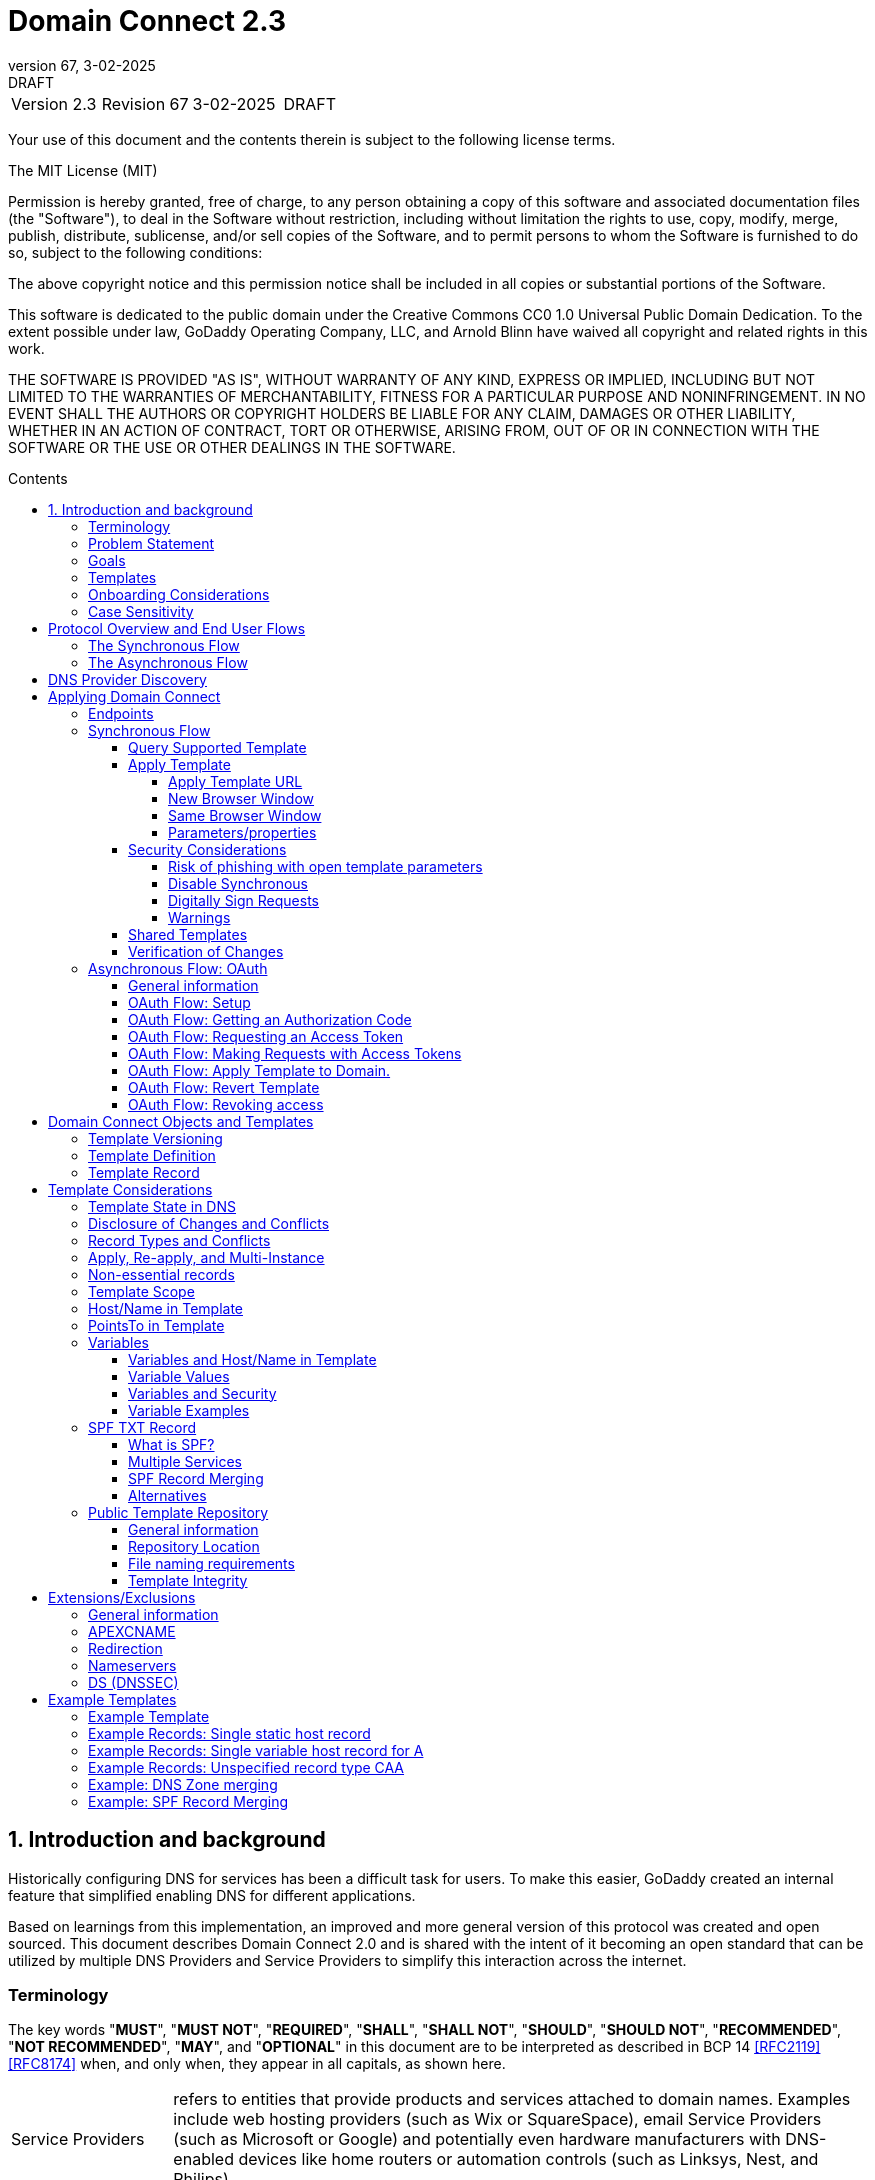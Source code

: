 :toc: macro
:toc-title: Contents
:toclevels: 4
:source-highlighter: prettify
:sectnums:
:specversion: 2.3
:revnumber: 67
:revdate: 3-02-2025
:revremark: DRAFT
:apply-image-size:

= Domain Connect {specversion}

[cols=",,,"]
|===========================================
|Version {specversion}
|Revision {revnumber}
|{revdate}
|{revremark}
|===========================================

<<<

Your use of this document and the contents therein is subject to the
following license terms.

The MIT License (MIT)

Permission is hereby granted, free of charge, to any person obtaining a
copy of this software and associated documentation files (the
"Software"), to deal in the Software without restriction, including
without limitation the rights to use, copy, modify, merge, publish,
distribute, sublicense, and/or sell copies of the Software, and to
permit persons to whom the Software is furnished to do so, subject to
the following conditions:

The above copyright notice and this permission notice shall be included
in all copies or substantial portions of the Software.

This software is dedicated to the public domain under the Creative Commons CC0 1.0 Universal Public Domain Dedication.
To the extent possible under law, GoDaddy Operating Company, LLC, and Arnold Blinn have waived all copyright and related rights in this work.

THE SOFTWARE IS PROVIDED "AS IS", WITHOUT WARRANTY OF ANY KIND, EXPRESS
OR IMPLIED, INCLUDING BUT NOT LIMITED TO THE WARRANTIES OF
MERCHANTABILITY, FITNESS FOR A PARTICULAR PURPOSE AND NONINFRINGEMENT.
IN NO EVENT SHALL THE AUTHORS OR COPYRIGHT HOLDERS BE LIABLE FOR ANY
CLAIM, DAMAGES OR OTHER LIABILITY, WHETHER IN AN ACTION OF CONTRACT,
TORT OR OTHERWISE, ARISING FROM, OUT OF OR IN CONNECTION WITH THE
SOFTWARE OR THE USE OR OTHER DEALINGS IN THE SOFTWARE.

<<<

toc::[]

== Introduction and background

Historically configuring DNS for services has been a difficult task for users. To
make this easier, GoDaddy created an internal feature that
simplified enabling DNS for different applications.

Based on learnings from this implementation, an improved and more general version of this
protocol was created and open sourced. This document describes Domain Connect 2.0 and is
shared with the intent of it becoming an open standard that can be utilized by multiple
DNS Providers and Service Providers to simplify this interaction across the internet.

[glossary]
[toc=exclude]
:sectnums!:
=== Terminology

The key words "*MUST*", "*MUST NOT*", "*REQUIRED*", "*SHALL*", "*SHALL NOT*", "*SHOULD*", "*SHOULD NOT*", "*RECOMMENDED*", "*NOT RECOMMENDED*", "*MAY*", and "*OPTIONAL*" in this document are to be interpreted as described in BCP 14 <<RFC2119>> <<RFC8174>> when, and only when, they appear in all capitals, as shown here.

[horizontal]
Service Providers:: refers to entities that provide products and
services attached to domain names. Examples include web hosting
providers (such as Wix or SquareSpace), email Service Providers (such as
Microsoft or Google) and potentially even hardware manufacturers with
DNS-enabled devices like home routers or automation controls (such as
Linksys, Nest, and Philips).

DNS Providers:: refers to entities that provide DNS services such as
registrars (such as GoDaddy or 1and1) or standalone DNS services (like
Cloudflare).

Registrar:: refers to entities that register domain names with registries.
It is noted that the DNS Provider and Registrar can be different entities for a
given domain name and DNS Zone.

Customer/User:: refers to the end-user of these services.

Templates/Service Templates:: refers to a file that describes a set of
changes to DNS and domain functionality to enable a specific service.

Public Template Repository:: refers to a public repository of Templates
in a standarised format (read more: <<repository-and-integrity>>).

Root Domain:: refers to a registered domain (e.g. example.com or
example.co.uk), or to a delegated zone in DNS.

Sub Domain:: refers to a sub-domain of a root domain (e.g.
sub.example.com or sub.example.co.uk).

=== Problem Statement

Configuring DNS for an application at a Service Provider has
historically been a complex task that is difficult for users.

Typically a customer would try to configure their service by entering
their domain name with the Service Provider. The Service Provider then
used a number of techniques with mixed reliability to discover the DNS
Provider. This might include DNS queries for nameservers, queries to
whois, and mapping tables to figure out the registrar or company running
DNS.

Once the Service Provider discovered the DNS Provider, they typically
gave the customer instructions for proper configuration of DNS. This
might include help text, screen shots, or even links to the appropriate
tools.

Discovery of the DNS Provider in this manner is unreliable, and
providing instructions to users would present a number of technologies
(DNS record types, TTLs, Hostnames, etc.) and processes end users typically
don't understand. And the instructions authored by the Service Provider often
quickly become out of date, further confusing the issue for users.

=== Goals

The goal of this specification is to create a system where Service
Providers can easily enable their applications/services to work with the
domain names of their customers. This includes both discovery of the DNS
Provider and subsequent modification of DNS.

The system will be implemented using simple web based interactions and
standard authentication protocols. The creation and modification of DNS
settings will be done through the application of templates instead of
direct manipulation of individual DNS records.

=== Templates

Templates are core to Domain Connect, as they fully describe a service owned by
a Service Provider and contain all of the information necessary to
enable and operate/maintain the service in the form of a set of records.

The individual records in a template may be identified by a groupId. This allows for
the application of templates in different stages. For example, an email
provider might first set a TXT record to verify the domain, and later
set an MX record to configure email delivery. While done separately,
both changes are fundamentally part of the same service.

Templates may also contain variable portions, as often values of data in
DNS change based on the implementation and/or user of the
service (e.g. the IP address of a service, a customer id,
etc.).

The template is defined by the Service Provider and manually onboarded with the DNS
Provider, according to a template definition published in
the <<repository-and-integrity, Public Repository>> or agreed out-of-band between
the Service Provider and the DNS Provider.

By basing the protocol on templates instead of DNS Records, several
advantages are achieved. The DNS Provider has very explicit knowledge
and control of the settings being changed to enable a service. And the
system is more secure as templates are controlled and contained.

[[onboarding-considerations]]
=== Onboarding Considerations

This specification is an open standard that describes the protocol, messages and formats
used to enable Domain Connect between a Service Provider and a DNS
Provider.

Any Service Provider is free to define and publish a template. However, the terms
and conditions for a DNS Provider onboarding a Service Provider
template is beyond the scope of this document. A DNS Provider can
be selective in what templates they support, can require a contractual
relationship, or even charge a fee for onboarding.

One way a Service Provider can be selective in which DNS Providers they accept is to
implement a whitelist of providerIds. A Service Provider who chooses to whitelist must
use providerId to distinguish between unique DNS Providers. The DNS providerId is typically
a domain name.

=== Case Sensitivity

All values are case sensitive. This includes variable names, values, parameters and objects
returned.

One exception is the domain/host name. This is because a fully qualified domain name is case insensitive.

The values for providerId/serviceId in the template and passed through URIs in the path or query string are case sensitive. Different rules apply to the file naming in the <<repository-file-names-requirements, Public Template Repository>>.

== Protocol Overview and End User Flows

To attach a domain name to a service provided by a Service Provider, the
customer would first enter their domain name.

Instead of relying on examination of the nameservers and mapping these to DNS Providers, DNS Provider discovery is handled through simple records in DNS and an API. The Service Provider queries for a specific record in the zone that returns a REST endpoint to initiate the protocol. When this endpoint is called, a Domain Connect compliant DNS Provider returns information about that domain and how to configure it using Domain Connect.

To apply the changes to DNS, there are two use cases. The
first is a synchronous web flow, and the second is an asynchronous flow using OAuth and an API.

It is noted that a DNS Provider may choose to only implement one of the flows. As a matter of practice many Service Providers are based on the synchronous flow, with only a handful of them based on the asynchronous OAuth flow. So many DNS providers may opt to only implement the synchronous flow.

It is also be noted that individual services may work with the synchronous flow only, the asynchronous flow only, or with both.

=== The Synchronous Flow

This flow is tailored for the Service Provider that requires a one time
synchronous change to DNS.

The user first enters their domain name at the Service Provider
website.

.Service Provider domain input
[ditaa]
....
+-----------------------------------------------+
| https://acmewebsiteserviceprovider.example    |
+-----------------------------------------------+
| ACME Web Site Service Provider                |
|                                               |
| Please enter the domain you wish to enable    |
| with your Acme Website and click Next         |
|                                               |
|             +-------------------------------+ |
| Domain Name |                               | |
|             +-------------------------------+ |
|                                               |
|           +-----------------------+           |
|           |         Next          |           |
|           +-----------------------+           |
|                                               |
+-----------------------------------------------+
....

After the Service Provider determines the DNS Provider using discovery,
the Service Provider should display a link to the user indicating
that they can "Connect their Domain" to the service.

//TODO: image::.//media/image2.png[image,width=502,height=325,title="Service Provider displays discovery results and offers setup with a DNS provider"]
.Service Provider displays discovery results and offers setup with a DNS provider
....
+-----------------------------------------------+
| https://acmewebsiteserviceprovider.example    |
+-----------------------------------------------+
| ACME Web Site Service Provider                |
|                                               |
| It looks like the domain "example.com" is     |
| currently at Virtucon Domains. To configure   |
| this domain to work with Acme Website, click  |
| Next.                                         |
|           +-----------------------+           |
|           |         Next          |           |
|           +-----------------------+           |
|                                               |
+-----------------------------------------------+
....

After clicking the link, the user is directed to a browser window on the
DNS Provider’s site. This may be done in another tab or in a new
browser window, but may also be an in place navigation with a return
url. This link passes the domain name being modified, the service
provider/template being enabled, and any additional parameters (variables)
needed to apply the template and configure the service.

Once at the DNS Provider site, the user is asked to authenticate
if necessary.

.DNS provider user authentication
....
+-----------------------------------------------+
| https://virtucondomains.example               |
+-----------------------------------------------+
| Virtucon Domains                              |
|                                               |
| Please sign in to Virtucon domains            |
|                                               |
|                 +-------------------------+   |
| Login           |user@xyz.example         |   |
|                 +-------------------------+   |
|                                               |
|                 +-------------------------+   |
| Password        |******                   |   |
|                 +-------------------------+   |
|                                               |
|           +-----------------------+           |
|           |         Next          |           |
|           +-----------------------+           |
|                                               |
+-----------------------------------------------+
....

After authenticating at the DNS Provider, the DNS Provider must verify
the DNS zone of the domain name is controlled by the user. The DNS Provider must verify
other parameters passed in are valid, and must prompt the user for consent to
make the changes to DNS. The DNS Provider may also warn
the user of services that would be disabled by applying this change to
DNS.

.User authorization at the DNS provider of the DNS setup for ACME
....
+-----------------------------------------------+
| https://virtucondomains.example               |
+-----------------------------------------------+
| Virtucon Domains                              |
|                                               |
| ACME would like to make your domain           |
| example.com work with ACME Web Sites.         |
|                                               |
| Click Confirm to make the changes or Cancel   |
|                                               |
|  +-----------------+    +-----------------+   |
|  |     Confirm     |    |     Cancel      |   |
|  +-----------------+    +-----------------+   |
|                                               |
+-----------------------------------------------+
....

Assuming the user grants this consent, the DNS changes are be applied.

If invoked in a pop-up window or tab, the browser window should be closed
after the changes are applied. If invoked in place, the user must be navigated back
to the Service Provider after the changes are applied.

=== The Asynchronous Flow
The asynchronous OAuth flow is tailored for the Service Provider that
wishes to make changes to DNS asynchronously with respect to the user
interaction, or wishes to make multiple or additional changes to DNS
over time.

The asynchronous flow begins similarly
to the synchronous flow. The Service Provider determines the
DNS Provider and links to a consent dialog at the DNS Provider. Once at
the DNS Provider the user signs in, control of the DNS zone for the domain is
verified, and consent is granted.

Instead of applying the DNS changes on user consent, OAuth access is
granted to the Service Provider. An OAuth access code is generated and
handed back to the Service Provider. The Service Provider then requests
an access (bearer) token.

The permission granted in the OAuth token is a right for the Service
Provider to apply a requested template (or templates) to the specific
domain (and specific subdomains) DNS under control of a specific user at the DNS Provider.

The Service Provider would later call the API of the DNS provider to apply a template
using the access token.

Additional parameters must be passed as name/value pairs when applying
the template.

== DNS Provider Discovery

To facilitate discovery of the DNS Provider from a domain name DNS is utilized. This is
done by returning a TXT record for __domainconnect_ in the zone.

An example of the contents of this record:

[source]
----
domainconnect.virtucondomains.example
----

As a practical matter of implementation, the DNS Provider may or may not
contain a copy of this data in each and every zone. Instead, the DNS
Provider must simply respond to the DNS query for the
__domainconnect_ TXT record with the appropriate data.

How this is implemented is up to the DNS Provider.

For example, the DNS Provider may not store the data inside a TXT record
for the domain, opting instead to put a CNAME in the zone and have the
TXT record in the target of the CNAME. Another DNS Provider may simply
respond with the appropriate records at the DNS layer without having the data in each
zone.

The URL prefix returned is subsequently used by the Service Provider to
determine the additional settings for using Domain Connect on this
domain at the DNS Provider. This is done by calling a REST API.

[source]
----
GET

https://{_domainconnect}/v2/{domain}/settings
----

This must return a JSON structure containing the settings to use for
Domain Connect on the domain name (passed in on the path) at the DNS
Provider. This JSON structure must contain the following fields unless
otherwise specified.

[cols=",,,",options="header",title="properties of the settings data structure"]
|=======================================================================
|*Field*
|*Key*
|*Type*
|*Description*

|*Provider Id*
|providerId
|String
|(REQUIRED) Unique identifier for the DNS Provider. To ensure non-coordinated uniqueness,
this should be the domain name of the DNS Provider (e.g. virtucom.example).

|*Provider Name*
|providerName
|String
|(REQUIRED) The name of the DNS Provider.

|*Provider Display Name*
|providerDisplayName
|String
|(OPTIONAL) The name of the DNS Provider that should be displayed by the Service Provider.
This may change per domain for some DNS Providers that power multiple brands.

|*UX URL Prefix for Synchronous Flows*
|urlSyncUX
|String
|(OPTIONAL) The URL Prefix for linking to the UX of Domain Connect for the synchronous flow
at the DNS Provider. If not returned, the DNS Provider is not supporting the synchronous
flow on this domain.

|*UX URL Prefix for Asynchronous Flows*
|urlAsyncUX
|String
|(OPTIONAL) The URL Prefix for linking to the UX elements of Domain Connect for the
asynchronous flow at the DNS Provider. If not returned, the DNS Provider is not supporting
the asynchronous flow on this domain.

|*API URL Prefix*
|urlAPI
|String
|(REQUIRED) The URL Prefix for the REST API

|*Width of Window*
|width
|Number
|(OPTIONAL) This is the desired width of the window for granting consent when navigated in a
popup. Default value if not returned should be 750px.

|*Height of Window*
|height
|Number
|(OPTIONAL) This is the desired height of the window for granting consent when navigated in
a popup. Default value if not returned should be 750px.

|*UX URL Control Panel*
|urlControlPanel
|String
|(OPTIONAL) This is a URL to the control panel for editing DNS at the DNS Provider.
This field allows a Service Provider whose template isn't supported at the DNS Provider
to provide a direct link to perform manual edits.

To allow deep links to the specific domain, this string may contain %domain% which must be
replaced with the domain name.

|*Name Servers*
|nameServers
|String List
|(OPTIONAL) This is the list of nameservers desired by the DNS Provider for the zone to be
authoritative. This does not indicate the authoritative nameservers; for this the registry
would be queried.
|=======================================================================

[source,json]
----
{
    "providerId": "virtucondomains.example",
    "providerName": "Virtucon Domains",
    "providerDisplayName": "Virtucon Domains",
    "urlSyncUX": "https://domainconnect.virtucondomains.example",
    "urlAsyncUX": "https://domainconnect.virtucondomains.example",
    "urlAPI": "https://api.domainconnect.virtucondomains.example",
    "width": 750,
    "height": 750,
    "urlControlPanel": "https://domaincontrolpanel.virtucondomains.ex
    ample/?domain=%domain%",
    "nameServers": ["ns01.virtucondomainsdns.example", "ns02.virtucon
    domainsdns.example"]
}
----

Discovery must work on the root domain (zone) only. Bear in mind that
zones can be delegated to other users, making this information valuable to
Service Providers since DNS changes may be different for an apex zone vs.
a sub-domain for an individual service.

The Service Provider must handle the condition when a query for the
_domainconnect TXT record suceeds, but a call to query for the JSON fails.
This can happen if the zone is hosted with another DNS Provider, but contains an
incorrect _domainconnect TXT record.

The DNS Provider must return a 404 if they do not contain the zone.

[cols=",,",options="header",title="HTTP status codes for the settings end-point"]
|=======================================================================
|Status
|Response
|Description

|*Success*
|2xx
|A response of an http status code of 2xx indicates that the
call was successful. The response is the JSON described above.

|*Not Found*
|404
|A response of a 404 indicates that the DNS Provider does not have the zone.
|=======================================================================


== Applying Domain Connect

=== Endpoints

The Domain Connect endpoints returned in the JSON during
discovery are in the form of URLs.

The first set of endpoints are for the UX that the Service Provider
links to. These are for the synchronous flow where the user can click
to grant consent and have changes applied, and for the
asynchronous OAuth flow where the user can grant consent for
OAuth access.

The second set of endpoints are for the REST API.

All endpoints begin with a root URL for the DNS Provider such as:

[source]
----
https://connect.dnsprovider.example
----

They may also include any prefix at the discretion of the DNS Provider.
For example:

[source]
----
https://connect.dnsprovider.example/api
----

The root URLs for the UX endpoints and the API endpoints are returned in
the JSON payload during DNS Provider discovery.

=== Synchronous Flow

==== Query Supported Template

[source]
----
GET

{urlAPI}/v2/domainTemplates/providers/{providerId}/services
/{serviceId}
----

This URL is be used by the Service Provider to determine if the DNS
Provider supports a specific template through the synchronous flow.

Returning a status of 200 without a body indicates the template is supported.
The DNS provider may decide to disclose the version of the template
in a JSON object with field _version_ (see: <<template-definition, version field>>
or the full JSON object of deployed template.

Returning a status of 404 indicates the template is not supported.

[cols=",,",options="header",title="https status codes for the Query Supported Template end-point"]
|=======================================================================
|Status
|Response
|Description

|*Success*
|2xx
|A response of an http status code of 2xx indicates that the
call was successful. The response OPTIONALLY contains the version or template.

|*Not Found*
|404
|A response of a 404 indicates that the template is not supported
|=======================================================================

==== Apply Template
===== Apply Template URL
[source]
----
GET

{urlSyncUX}/v2/domainTemplates/providers/{providerId}/services
/{serviceId}/apply?[properties]
----

This is the URL where the user is sent to apply a template to a domain they own.
It is called from the Service Provider to start the synchronous Domain Connect Protocol.

This URL can be called in one of two ways.

===== New Browser Window
The first is through a new browser tab or in a popup browser window.
The DNS Provider signs the user
in if necessary, verifies domain ownership, and asks for confirmation
before application of the template. After application of the template,
the DNS Provider should automatically close the browser tab or window.

===== Same Browser Window
The second is in the current browser tab/window. As above the DNS
Provider signs the user in if necessary, verifies the user control of the DNS Zone for the domain,
and asks for confirmation before application of the template. After
application of the template (or cancellation by the user), the DNS
Provider must redirect the browser to a return URL (redirect_uri).

Several parameters must be appended to the end of this redirect_uri.

* State
+
If a state parameter is passed in on the query string, this must be
passed back as state= on the redirect_uri.

* Error
+
If authorization could not be obtained or an error has occurred, the
parameter error= must be appended. For consistency with the asynchronous
OAuth flows the valid values for the error parameter will be as
specified in OAuth 2.0 <<RFC6749>> (4.1.2.1. Error Response - "error"
parameter). Valid values are: invalid_request, unauthorized_client,
access_denied, unsupported_response_type, invalid_scope, server_error,
and temporarily_unavailable.

* Error Description
+
When an error occurs, an OPTIONAL error description containing a
developer focused error description may be returned.
+
Under normal
operation the access_denied error can be returned for a number of
reasons. For example, the user may not have access to the account that
owns the domain. Even if they do and successfully sign-in, the account
or the domain may be suspended.
+
It is unlikely that the DNS Provider would want to leak this information
to the Service Provider, and as such the description may be vague.
+
There is one piece of information that may be interesting to communicate
to the Service Provider. This is when the end user decided to cancel the
operation. If the DNS Provider wishes to communicate this to the
Service Provider, when the error=access_denied the error_description may
contain the prefix "user_cancel". Again, this is left to the discretion
of the DNS Provider.

To prevent an open redirect, unless the request is digitally signed the redirect_uri
must be within the domains specified in the template in syncRedirectDomain.

===== Parameters/properties

[cols=",,",options="header",title="query parameters of the apply call in the sync flow"]
|=======================================================================
|Property
|Request Parameter
|Description

|*Domain*
|domain
|(REQUIRED) The domain name being configured. This is the root domain (the
registered domain or delegated zone).

|*Host*
|host
|(OPTIONAL) This is the host name of the sub domain. If left blank, the template is being
applied to the root domain. Otherwise the template is applied to the sub domain of the
domain.

|*Redirect URI*
|redirect_uri
|(OPTIONAL) The location to direct the client browser to upon successful authorization, or
upon error. If omitted the DNS Provider will close the browser window upon
completion. It must be scoped to the syncRedirectDomain from the template, or the request
must be signed.

|*State*
|state
|(OPTIONAL) A random and unique string passed along to prevent CSRF, or to pass back state.
It must be returned as a parameter when redirecting to the redirect_uri described above.

|*Name/Value Pairs*
|*
|(REQUIRED) Any key that will be used as a replacement for the “% surrounded” variables in the
template. The name portion of this API call corresponds to
the variable(s) specified in the template and the value corresponds to the value that will
be used when applying the template.

|*Provider Name*
|providerName
|(OPTIONAL) This parameter allows for the caller to provide additional text for display
with the template providerName. This text should be used to augment the providerName value
from the template, not replace it. This parameter is only allowed when the
"sharedProviderName" attribute is set in the template. Note: this used to be controlled by the "shared"
attribute in the template, which has been deprecated.

|*Service Name*
|serviceName
|(OPTIONAL) This parameter allows for the caller to provide additional text for display
with the template serviceName. It should be used to augment the serviceName value
from the template, not replace it. This parameter is only allowed when the
"sharedServiceName" attribute is set in the template.

|*Group Id*
|groupId
|(OPTIONAL) This parameter specifies the groups from the template to apply.
If no group is specified, all groups are applied. Multiple groups may be specified in a
comma delimited format.

|*Signature*
|sig
|(OPTIONAL) A signature of the query string. See Security Considerations section below.

|*Key*
|key
|(OPTIONAL) A value containing the host in DNS where the public key for the signature can be
obtained. The domain for this host is in the template in syncPubKeyDomain. See Security
Considerations section below.
|=======================================================================

An example query string:

[source]
----
GET

https://web-connect.dnsprovider.example/v2/domainTemplates/providers/
exampleservice.example/services/template1/apply?domain=example.com
&IP=192.168.42.42&RANDOMTEXT=shm%3A1542108821%3AHello
----

This call indicates that the Service Provider wishes to connect the
domain example.com to the service using the template identified by the
composite key of the provider (exampleservice.example) and the service template
owned by them (template1). In this example, there are two variables in this
template, "IP" and "RANDOMTEXT". These variables are passed as name/value pairs.

==== Security Considerations
===== Risk of phishing with open template parameters
By applying a template with parameters there is a security
consideration that must be taken into account.

Consider the template above where the IP address of the A record is
passed in through a variable. A bad actor could generate a URL with a
malicious IP and phish users by sending out emails asking them to "re-configure" their
service. If an end user is convinced to click on
this link, they would land on the DNS Provider site to confirm the
change. To the user, this would appear to be a valid request to
configure the domain. Yet the IP would be hijacking the service.

Not all templates have this problem. But when they do, there are several options.

===== Disable Synchronous

One option is to disable the synchronous flow and use
asynchronous OAuth. This can be controlled with the syncBlock
value from the template. However, as will be seen below OAuth has a higher
implementation burden and requires onboarding between each Service and
DNS Provider.

===== Digitally Sign Requests

Another option is to digitally sign the query string. A
signature is appended as an additional query string parameter,
properly URL encoded and of the form:

[source]
----
sig=V2te9zWMU7G3plxBTsmYSJTvn2vzMvNwAjWQ%2BwTe91DxuJhdVf4cVc4vZBYfEYV
7u5d7PzTO7se7OrkhyiB7TpoJJW1yB5qHR7HKM5SZldUsdtg5%2B1SzEtIX0Uq8b2mCmQ
F%2FuJGXpqCyFrEajvpTM7fFKPk1kuctmtkjV7%2BATcvNPLWY7KyE4%2Bqc8jpfN61cP
5l8iA4krAa3%2BfTro5cmWR8YUJ5yrnRs6KT4b5D71HFvOUk0sGEUddUUlsyRQKRHUFN6
HjEya50YDHfZJlYHkHlK0xX6Yqeii9QZ2I35U9eJbSvZGQko5beqviWFXdsVDbvd3DYcb
SHgJq9%2FXoMTTw%3D%3D
----

The Service Provider generates this signature using a private key. As indicated,
this signature is generated from the query string properly URL encoded.

The Service provider must publish their public key and place it in a DNS TXT
record in a domain specified in the template in *syncPubKeyDomain*. To allow for key
rotation, the host name of the TXT record must be appended as another variable on the query string of the form:

[source]
----
key=_dcpubkeyv1
----

This example indicates that the public key can be found by doing a DNS
query for a TXT record called _dcpubkeyv1 in the domain specified in the
syncPubKeyDomain from the template.

To account for DNS Servers with limits to the size of a TXT record, multiple
records may exist for the DNS TXT query. For example, a public key of:

[source]
.Example public key (line breaks are there for brevity)
----
MIIBIjANBgkqhkiG9w0BAQEFAAOCAQ8AMIIBCgKCAQEA18SgvpmeasN4BHkkv0SBjAzIc
4grYLjiAXRtNiBUiGUDMeTzQrKTsWvy9NuxU1dIHCZy9o1CrKNg5EzLIZLNyMfI6qiXnM
+HMd4byp97zs/3D39Q8iR5poubQcRaGozWx8yQpG0OcVdmEVcTfyR/XSEWC5u16EBNvRn
NAOAvZYUdWqVyQvXsjnxQot8KcK0QP8iHpoL/1dbdRy2opRPQ2FdZpovUgknybq/6FkeD
tW7uCQ6Mvu4QxcUa3+WP9nYHKtgWip/eFxpeb+qLvcLHf1h0JXtxLVdyy6OLk3f2JRYUX
2ZZVDvG3biTpeJz6iRzjGg6MfGxXZHjI8weDjXrJwIDAQAB
----

may contain several TXT records. The records would be of the form:

[source]
.Example public key broken down into DNS records (line breaks are there for brevity)
----
p=1,a=RS256,d=MIIBIjANBgkqhkiG9w0BAQEFAAOCAQ8AMIIBCgKCAQEA18SgvpmeasN
4BHkkv0SBjAzIc4grYLjiAXRtNiBUiGUDMeTzQrKTsWvy9NuxU1dIHCZy9o1CrKNg5EzL
IZLNyMfI6qiXnM+HMd4byp97zs/3D39Q8iR5poubQcRaGozWx8yQpG0OcVdmEVcTfy

p=2,a=RS256,d=R/XSEWC5u16EBNvRnNAOAvZYUdWqVyQvXsjnxQot8KcK0QP8iHpoL/1
dbdRy2opRPQ2FdZpovUgknybq/6FkeDtW7uCQ6Mvu4QxcUa3+WP9nYHKtgWip/eFxpeb+
qLvcLHf1h0JXtxLVdyy6OLk3f2JRYUX2ZZVDvG3biTpeJz6iRzjGg6MfGxXZHjI8

p=3,a=RS256,d=weDjXrJwIDAQAB

----

Here the public key is broken into four records in DNS, and the data
also indicates that the signing algorithm is an RSA Signature with
SHA-256 using an x509 certificate. The value for "a" if omitted will be
assumed to be RS256, and for "t" will be assumed to be x509.

Note: The only algorithm currently supported is SHA-256 with x509 certificates. The values
are placed here for future compatibility.

The above data was generated for a query string:

[source]
----
a=1&b=2&ip=10.10.10.10&domain=example.net
----

Signing the query string by the Service Provider is OPTIONAL. Not
all Services Provider templates require or are able to provide this level of security.
Presence of the *syncPubKeyDomain* in the template indicates that the template requires
signature verification.

Notes:

The digital signature will be generated on the full query string only,
excluding the sig and key parameters. This is everything after the ?, except the sig and key values.

The values of each query string value key/value pair must be properly URL Encoded
before the signature is generated.

===== Warnings

Some applications aren't able to use OAuth and/or sign requests.

If the template require variables, and OAuth and signing isn't available,
the flag *warnPhishing* must be set to true in the template.

When set this indicates to the DNS Provider that they should display extra warnings to
the user to have them verify the link was/is from a reputable source before applying
the template.

==== Shared Templates

Some templates can be called by multiple companies, or be used for different purposes.

For example, most services are sold and provided by the same company. However, some
Service Providers have a reseller channel. This allows the service to be
provided by the Service Provider, but sold through third parties.
It is often this third party reseller that configures DNS.

While each reseller could enable Domain Connect, this is inefficient for
the DNS Providers. Enabling a single template that is shared by multiple
resellers would be more optimal.

As another example, some templates may be used for different purposes by the same company.

To facilitate these use cases, the ability to pass in additional context for the display
of the providerName and serviceName is enabled. This is only allowed when the template enables the capability
through the sharedProviderName and/or sharedServiceName flags.

Note: The shared flag used to be used for this purpose, but has been deprecated.

The exact message presented to the user is up to the DNS Provider. However it is recommended
that these fields be used to augment the display of the serviceName and providerName from the template,
not replace it.

Note: When a Service Provider has a large reseller channel, it is highly
recommended that the Service Provider creates an API for their resellers
to ease the implementation of Domain Connect. There are elements of convenience in doing
this around Domain Discovery and URL Formatting. But this would be required
if the template required signatures.

==== Verification of Changes

There are circumstances where the Service Provider may wish to verify
that the template was successfully applied. Without Domain Donnect, this
typically involved the Service Provider querying DNS to see if the
changes to DNS had been made.

This same technique works with Domain Connect, and if necessary can be
triggered either manually on the Service Provider site or automatically
upon page/window activation in the browser when the browser window for
the DNS Provider is closed.

When the redirect_uri is used and an error is not present in the URI,
the Service Provider can not assume the changes were applied to DNS. While true in most
circumstances, users can tamper with or alter the return
url in the browser. As such it is recommend that enablement of a service
be based on verification of changes to DNS.

=== Asynchronous Flow: OAuth
==== General information
Using the OAuth flow is a more advanced use case needed by Service
Providers that have more complex configurations that may require
multiple steps and/or are asynchronous from the user’s interaction.

Details of an OAuth implementation are beyond the scope of this
specification. Instead, an overview of how OAuth is used by Domain
Connect is given here.

Not all DNS Providers will support the asyncronous flow. As such it is
recommended that Service Providers relying on an OAuth implementation also
implement a synchronous implementation.

==== OAuth Flow: Setup

Service providers wishing to use the OAuth flow must register as an
OAuth client with each DNS provider. This is a manual
process.

To register, the Service Provider would provide (in addition to their
template) any configuration necessary for the DNS Providers OAuth
implementation. This includes valid URLs and Domains for redirects upon
success or errors.

Note: The validity of redirects are very important in any OAuth implementation.
Most OAuth vulnerabilities are a combination of an open redirect and/or a
compromised secret.

In return, the DNS provider will give the Service Provider a client id
and a secret which will be used when requesting tokens. For simplicity the client
id should be the same as the providerId.

==== OAuth Flow: Getting an Authorization Code

[source]
----
GET

{urlAsyncUX}/v2/domainTemplates/providers/{providerId}
----

To initiate the OAuth flow the Service Provider first links to the DNS
Provider to gain consent.

This endpoint is similar to the synchronous flow described above. The DNS Provider
must authenticate the user, verify the user has control of the DNS Zone for the domain, and ask the user for
permission. Instead of permission to make a change to DNS, the permission
is now to allow the Service Provider to
make the changes on their behalf. Similarly the
DNS Provider may warn the user that (the eventual)
application of a template might change existing records and/or disrupt
existing services attached to the domain.

While the variables for the applied template would be provided later,
the values of some variables may be necessary to determine conflicts. As
such, any variables impacting conflicting records should be provided
in the consent flow. Today this includes variables in hosts, and
variables in the data portion for certain TXT records. As conflict
resolution evolves, this list may grow.

The protocol allows for the Service Provider to gain consent to apply
multiple templates. These templates are specified in the *scope* parameter. It
also allows for the Service Provider to gain consent to apply these templates to the domain
or to the domain with multiple sub-domains. These are specified in the *domain* and *host*
parameter. If conflict detection is implemented
by the DNS Provider, they should account for all permutations.

The scope parameter is a space separated list (as per the OAuth protocol)
of the template serviceIds. The host parameter is an OPTIONAL comma separated
list of hosts. A blank entry for the host implies the template can be
applied to the root domain. For example:

[cols=",",options="header",title="examples of scope and host parameter values in the async flow"]
|=======================================================================
|*Query String*
|*Description*

|scope=t1+t2&domain=example.com
|Templates "t1" and "t2" can be applied to example.com

|scope=t1+t2&domain=example.com&host=sub1,sub2
|Templates "t1" and "t2" can be applied to sub1.example.com or sub2.example.com

|scope=t1+t2&domain=example.com&host=sub1,
|Templates "t1" and "t2" can be applied to example.com or sub1.example.com
|=======================================================================

Upon successful authorization/verification/consent from the user, the
DNS Provider will direct the end user’s browser to the redirect URI. The
authorization code will be appended to this URI as a query parameter of
"code=" as per the OAuth specification.

Similar to the synchronous flow, upon error the DNS provider may append
an error code as query parameter "error". These errors are also from the
OAuth 2.0 <<RFC6749>> (4.1.2.1. Error Response - "error" parameter). Valid
values include: invalid_request, unauthorized_client, access_denied,
unsupported_response_type, invalid_scope, server_error, and
temporarilly_unavailable. An OPTIONAL error_description suitable for
developers may also be returned at the discretion of the DNS Provider.
The same considerations as in the synchronous flow apply here.

The state value passed into the call must be passed back on the query
string as "state=".

The following table describes the values in the query
string parameters for the request for the OAuth consent flow that must be included unless otherwise
indicated

[cols=",,",options="header",title="query parameters of the authorization end-point in async flow"]
|=======================================================================
|Property
|Key
|Description

|*Domain*
|domain
|(REQUIRED) The domain name being configured. This is the root domain (the registered domain or delegated zone).

|*Host*
|host
|(OPTIONAL) An list of comma separated host names upon which the template may be applied. An empty string implies the root.

|*Client Id*
|client_id
|(REQUIRED) The client id that was provided by the DNS provider to the service provider
during registration. It is recommended that this should be the same as the providerId in the template.

|*Redirect URI*
|redirect_uri
|(REQUIRED) The location to direct the client’s browser upon successful authorization or upon error.
Validation of the redirect_uri will be done by the DNS Provider to match the values provided during onboarding.

|*Response type*
|response_type
|(OPTIONAL) If included it must be the string ‘code’ to indicate an authorization code
is being requested.

|*Scope*
|scope
|(REQUIRED) The OAuth scope corresponds to the requested templates. This is list of space separated
serviceIds.

|*Provider Name*
|providerName
|(OPTIONAL) This parameter allows for the caller to provide additional text for display
with the template providerName. This text should be used to augment the providerName value
from the template, not replace it.

|*Service Name*
|serviceName
|(OPTIONAL) This parameter allows for the caller to provide additional text for display
with the template serviceName(s). It should be used to augment the serviceName value(s)
from the template, not replace.

|*State*
|state
|(OPTIONAL) This is a random, unique string passed along to prevent CSRF or
to pass state value back to the caller. It will be returned as a parameter appended to
the redirect_url described above.

|*Name/Value Pairs*
|*
|(OPTIONAL) Any key that will be used as a replacement for the “% surrounded” value(s) in a
template required for conflict detection. This includes variables used in hosts and
data in certain TXT records.
|=======================================================================

==== OAuth Flow: Requesting an Access Token

[source]
----
POST

{urlAPI}/v2/oauth/access_token
----

Once authorization has been granted, the Service Provider must use the
Authorization Code provided to request an Access Token. The OAuth
specification recommends that the Authorization Code be a short lived
token, and a reasonable recommended setting is ten minutes. As such this
exchange needs to be completed before that time has expired or the
process will need to be repeated.

This token exchange is typically done via a server to server API call from the
Service Provider to the DNS Provider using a POST. When called in this manner a
secret is provided
along with the Authorization Code.

OAuth does allow for retrieving the access token without a secret. This is typically
done when the OAuth client is a client application.
When onboarding with the DNS Provider this would need to be enabled.

When the secret is provided (which is the normal case), care must be taken. A malicious
user could create a domain that returns a false __domainconnect_ TXT record, and
subsequently a JSON call to their own server for the API end point. By doing so, they
could then run Domain Connect on their domain and retrieve the secret.

As such the urlAPI used for OAuth by the Service Provider should be maintained per DNS
Provider and not the value retrieved during discovery.

The following table describes the POST parameters that must be included in the
request for the access token unless otherwise indicated.
The parameters should be accepted via the
query string or the body of the post. This is again particularly
important for the client_secret, as passing secrets via a query string
is generally frowned upon given that various systems often log URLs.

The body of the post is application/json encoded.

[cols=",,",options="header",title="parameters of the token end-point"]
|=======================================================================
|Property
|Key
|Description

|*Authorization Code/Refresh Code*
|code/refresh_token
|(REQUIRED) The authorization code that was
provided in the previous step when the customer accepted the
authorization request, or the refresh_token for a subsequent access
token.

|*Redirect URI*
|redirect_uri
|(OPTIONAL) This is REQUIRED if a redirect_uri was
passed to request the authorization code. When included, it needs to be
the same redirect_uri provided in this step.

|*Grant type*
|grant_type
|(REQUIRED) The type of code in the request. Usually the string ‘authorization_code’ or ‘refresh_token’

|*Client ID*
|client_id
|(REQUIRED) This is the client id that was provided by the DNS provider to the Service Provider during
registration

|*Client Secret*
|client_secret
|(REQUIRED) The secret provided to the Service Provider during registration. Typically required
unless the rare circumstance with secret-less OAuth.
|=======================================================================

Upon successful token exchange, the DNS Provider will return a response
with 4 properties in the body of the response.

[cols=",",options="header",title="properties of the token end-point response"]
|=======================================================================
|Property
|Description

|*access_token*
|The access token to be used when making API requests

|*token_type*
|Always the string "bearer"

|*expires_in*
|The number of seconds until the access_token expires

|*refresh_token*
|The token that can be used to request new access tokens when this one has expired.
|=======================================================================

[cols=",,",options="header",title="http status codes of the token end-point response"]
|=======================================================================
|Status
|Response
|Description

|*Success*
|2xx
|A response of an http status code of 2xx indicates that the
call was successful. The response is the JSON described above.

|*Errors*
|4**
|All other responses indicate an error.
|=======================================================================

==== OAuth Flow: Making Requests with Access Tokens

Once the Service Provider has the access token, they can call the DNS
Provider’s API to make changes to DNS on the domain by applying and (OPTIONALLY)
removing authorized templates. These templates can be applied to the
root domain or to any sub-domain of the root domain that has been authorized.

All calls to this API pass the access token in the Authorization Header
of the request to the call to the API. More details can be found in the
OAuth specifications, but as an example:

[source]
----
GET /resource/1 HTTP/1.1

Host: example.com

Authorization: Bearer mF_9.B5f-4.1JqM
----

While the calls below do not have the same security consideration of
passing the secret, it is recommend that the urlAPI be from a stored
value vs. the value returned during discovery here as well.

==== OAuth Flow: Apply Template to Domain.

[source]
----
POST

{urlAPI}/v2/domainTemplates/providers/{providerId}/services
/{serviceId}/apply?[properties]
----

The primary function of the API is to apply a template to a customer
domain.

While the providerId is implied in the authorization, this is on the
path for consistency with the synchronous flows and other APIs. If not
matching what was authorized, an error must be returned.

When applying a template to a domain, it is possible that a conflict may
exist with previous settings. While it is recommended that conflicts be
detected when the user grants consent, because OAuth is asynchronous it
is possible that a new conflict was introduced by the user.

While it is up to the DNS Provider to determine what constitutes a
conflict (see section on Conflicts below), when one is detected calling
this API must return an error. This error should enumerate the
conflicting records in a format described below.

Because the user often isn’t present at the time of this error, it is up the
Service Provider to determine how to handle this condition. Some providers
may decide to notify the user. Others may decide to apply their template
anyway using the "force" parameter. This parameter will bypass error
checks for conflicts, and after the call the service will be in its
desired state.

Calls to apply a template via OAuth require the following parameters
posted to the above URL unless otherwise indicated.
The DNS Provider must accept parameters in query string or body of this
post.

The body is application/json encoded.

[cols=",,",options="header",title="query parameters of the apply end-point in the async flow"]
|=======================================================================
|Property
|Key
|Description

|*Domain*
|domain
|(REQUIRED) The root domain name being configured. It must match the domain that was authorized
in the token.

|*Host*
|host
|(OPTIONAL) The host name of the sub domain of the root domain that was authorized in the
token. If omitted or left blank, the template is being applied to the root
domain.

|*Name/Value Pairs*
|*
|(REQUIRED) Any variable fields consumed by
this template. The name portion of this API call corresponds to the
variable(s) specified in the record and the value corresponds to the
value that must be used when applying the template as per the
implementation notes.

|*Group ID*
|groupId
|(OPTIONAL) Specifies the group of
changes in the template to apply. If omitted, all changes are applied.
This can also be a comma separated list of groupIds.

|*Force*
|force
|(OPTIONAL) Specifies that the template
must be applied independently of any conflicts that may exist on the
domain. This can be a value of 0 or 1.

|*Provider Name*
|providerName
|(OPTIONAL) This parameter allows for the caller to provide additional context for the providerName
that applied the template. It may be used by some DNS Providers that display state regarding which
templates have been applied. It is only allowed when the "sharedProviderName" attribute is set
in the template being applied.

|*Service Name*
|serviceName
|(OPTIONAL) This parameter allows for the caller to provide additional context for the serviceName
that applied the template. It may be used by some DNS Providers that display state regarding which
templates have been applied. It is only allowed when the "sharedProviderName" attribute is set
in the template being applied.

|*InstanceId*
|instanceId
|(OPTIONAL) Only applicable to templates supporting multiple instances
(see <<template-definition, multiInstance>> template property). Allows for later
removal of one template instance by DNS Providers storing this information.
|=======================================================================

An example call is below. In this example, it is contemplated that there
are two variables in this template, "IP" and "RANDOMTEXT" which both require
values. These variables are
passed as name/value pairs.

[source]
----
POST

https://connect.dnsprovider.example/v2/domainTemplates/providers/
exampleservice.example/services/template1/apply?IP=192.0.2.42
&RANDOMTEXT=shm%3A1542108821%3AHello&force=1
----

The API must validate the access token, and that the domain belongs to
the customer and is represented by the token being presented. Any errors
with variables, conflicting templates, or problems with the state of the
domain are returned; otherwise the template is applied.

Results of this call can include information indicating success or an
error. Errors will be 400 status codes, with the following codes
defined.

[cols=",,",options="header",title="http status codes of the apply end-point in the async flow"]
|=======================================================================
|Status
|Response
|Description

|*Success*
|2xx
|A response of an http status code of 204 indicates that
call was successful and the template applied. Note that any 200 level
code must be considered a success.

|*Bad Request*
|400
|A response of a 400 indicates that the server cannot process the request because it
was malformed or had errors. This response code is intended for programming errors.

|*Unauthorized*
|401
|A response of a 401 indicates that caller is not
authorized to make this call. This can be because the token was revoked,
or other access issues.

|*Conflict*
|409
|This indicates that the call was good, and the caller
authorized, but the change could not be applied due to a conflicting
template. Errors due to conflicts will only be returned when force is
not equal to 1.

|*Error*
|4xx
|Other 4xx error codes may be returned when something is wrong with the request that makes
applying the template problematic; most often something that is wrong with the account and
requires attention.

|=======================================================================

When a 409 is returned, the body of the response should contain details of
the conflicting records. This should be JSON containing the error code, a message
suitable for developers, and an array of tuples containing the
conflicting records type, host, and data element.

As an example:

[source,json]
----
{
    "code": "409",
    "message": "Conflicting records",
    "records": [
        {
            "type": "CNAME",
            "host": "www",
            "data": "@"
        },
        {
            "type": "A",
            "host": "@",
            "data": "random ip"
        }
    ]
}
----

In this example, the Service Provider tried to apply a new hosting
template. The domain had an existing service applied for hosting.

==== OAuth Flow: Revert Template

This call reverts the application of a specific template from a domain.

Implementation of this call is OPTIONAL. If not supported a 501 MUST be returned.

[source]
----
POST

{urlAPI}/v2/domainTemplates/providers/{providerId}/services
/{serviceId}/revert?domain={domain}&host={host}
----

This API allows the removal of a template from a customer domain/host
using an OAuth request.

The provider and service name in the URL must match the values provided during authorization.

This call must validate that the template exists and has been
applied to the domain by the Service Provider, or a warning must be
returned that the call would have no effect.

An example query string might look like:

[source]
----
POST

https://connect.dnsprovider.example/v2/domainTemplates/providers
/exampleservice.example/services/template1/revert?domain=example.com
----

Allowed parameters:
[cols=",,",options="header",title="query parameters of the revert end-point in the async flow"]
|=======================================================================
|Property
|Key
|Description

|*Domain*
|domain
|(REQUIRED) The root domain name being configured. It
must match the domain that was authorized in the token.

|*Host*
|host
|(OPTIONAL) The host name of the sub domain of the root domain that was authorized in the token.
If omitted or left blank, the template is being applied to the root
domain.

|*InstanceId*
|instanceId
|(OPTIONAL) Only applicable to templates supporting multiple instances
(see <<template-definition, multiInstance>> template property). For DNS Provider
storing information about applied templates allows removal of single instance
of template. If missing all instances of template should be removed.
|=======================================================================


The DNS Provider should be able to accept these on the query string or in the body of the POST with `application/json` encoding.

Response codes Success, Authorization, and Errors are identical to
above with the addition of the 501 code.

==== OAuth Flow: Revoking access
Like all OAuth flows, the user may revoke the access at any time using
UX at the DNS Provider site. As such the Service Provider needs to be
aware that their access to the API may be denied.

== Domain Connect Objects and Templates

=== Template Versioning

If a breaking change is made to a template it is recommended that a new template be created. While on the surface versioning looks appealing, in reality this is rarely needed.

Any changes to the template need to account for existing customers with settings in DNS, some applied through Domain Connect and some manual. So when changes are made, they are often backward compatible.

Note that when a template changes, it does need to be on-boarded with the DNS Providers.

The <<template-definition, version field>> of the template definition serves the purpose of transparency between the DNS Provider and the Service Provider in case of such changes.

[[template-definition]]
=== Template Definition

A template is defined as a standard JSON data structure containing the following data. Fields are required unless otherwise indicated.

[cols=",,,",options="header",title="properties of the template definition"]
|=======================================================================
|Data Element
|Type
|Key
|Description

|*Service Provider Id*
|String
|providerId
|(REQUIRED) The unique identifier of the Service Provider that created this template. This is used in the URLs to identify the Service Provider. To ensure non-coordinated uniqueness, this should be the domain name of the Service Provider (e.g. exampleservice.example).

|*Service Provider Name*
|String
|providerName
|(REQUIRED) The name of the Service Provider suitable for display. This may be displayed to the user on the DNS Provider consent UX.

|*Service Id*
|String
|serviceId
|(REQUIRED) The name or identifier of the template.
This is used in URLs to identify the template. It is also used in the scope parameter for OAuth. It MUST NOT contain space characters, and must be URL friendly.

|*Service Name*
|String
|serviceName
|(REQUIRED) The name of the service suitable for display to the user. This may be displayed to the user on the DNS Provider consent UX.

|*Version*
|Integer
|version
|(OPTIONAL)
If present this represents a version of the template and should be increased with each update of the template content. This value is mainly informational to improve communication and transparency between providers.

|*Logo*
|String
|logoUrl
|(OPTIONAL) A graphical logo representing the Service Provider and/or Service for use in any web-based flow. If present this may be displayed to the user on the DNS Provider consent UX.

|*Description*
|Text
|description
|(OPTIONAL) A textual description of what this template attempts to do. This is meant to assist developers and MUST NOT be displayed to the user.

|*Variable Description*
|Text
|variableDescription
|(OPTIONAL) A textual description of what the variables are. This is meant to assist developers and MUST NOT be displayed to the user.

|*Synchronous Block*
|Boolean
|syncBlock
|(OPTIONAL) Indicates that the synchronous protocol must be disabled for this template. The default for this is false.

|*Shared*
|Boolean
|shared
|(OPTIONAL)
This flag has been deprecated. It used to indicate that the template allowed a dynamic providerName on the query string. It is replaced with the sharedProviderName flag in v2.2 of the spec.

|*Shared Provider Name*
|Boolean
|sharedProviderName
|(OPTIONAL)
This flag indicates that the template allows the caller to pass in additional information for the providerName. This information should augment the display of the providerName from the template. The default for this is false. For backward compatability with DNS Providers not at V2.2 of the spec it is recommended that the shared flag also be set.

|*Shared Service Name*
|Boolean
|sharedServiceName
|(OPTIONAL)
This flag indicates that the template allows the caller to pass in additional information for the serviceName. This information should augment the display of the serviceName from the template. The default for this is false.

|*Synchronous Public Key Domain*
|String
|syncPubKeyDomain
|(OPTIONAL)
When present, indicates that calls to apply a template synchronously must be digitally signed. The value indicates the domain name for querying the TXT record from DNS that contains the public key used for signing.

|*Synchronous Redirect Domains*
|String
|syncRedirectDomain
|(OPTIONAL)
When present, this is a comma separated list of domain names for which redirects must be sent to after applying a template for the synchronous flow.

|[[multiInstance]]*Multiple Instance*
|Boolean
|multiInstance
|(OPTIONAL)
Defaults to False. When set to True, it indicates that the template
may be applied multiple times. This only impacts DNS Providers that
maintain template state in DNS.

|*Warn Phishing*
|Boolean
|warnPhishing
|(OPTIONAL)
When present, this tells the DNS Provider that the template may contain
variables susceptible to phishing attacks and the provider is unable to digitally sign the requests. When set the DNS Provider should display warnings to the user.
The default value for this is false.

|*Host Required*
|Boolean
|hostRequired
|(OPTIONAL)
Defaults to false. When present this indicates that the template has been authored to work only when both domain and host are provided. An example where this would be true would be a template where CNAME is set on the fully qualified domain name. This is largely informational, as most DNS Providers already enforce such rules.

|*Template Records*
|Array of Template Records
|records
|(REQUIRED) A list of records for the template.
|=======================================================================

[[template-record]]
=== Template Record

Each template record is an entry that contains a type and several
other values depending on the type.

Many of these values can contain variables. There are three built in variables.

* %host%: This is the host passed from the query string
* %domain%: This is the domain passed from the query string
* %fqdn%: This is the fully qualified domain name e.g. [host.]domain

The @ symbol has special meaning, and can be used in the host/name field or in
the pointsTo/data field in isolation.

For the host/name field it is a shortcut for the value "%fqdn%.". When applying the
template to a domain only, it represents "example.com.". When applying with a sub-domain
(host) it represents "subdomain.example.com.".

Note: The trailing dot here is similar to the bind notation, which indicates the value
is absolute. Without the trailing ".", the value in this field is relative to the [host.]example.com
value.

For the pointsTo/data field it is a shortcut for for the "%fqdn%". When appling
the template to a domain only, it represents "example.com". When applying with a sub-
domain (host) it represents "subdomain.example.com".

Note: The pointsTo and data files are always absolute for these fields.

It is noted that as a best practice the variable portions should be constrained
to as small as possible a portion of the resulting DNS record.

For example, say a Service Provider requires a CNAME of one of three
values for their users: s01.example.com, s02.example.com, and
s03.example.com.

The value in the template could simply contain %servercluster%, and the
fully qualified string passed in. Alternatively, the value in the
template could contain %var%.example.com and a value of 01, 02, or 03 passed in.
By placing more fixed data into the template, the template is more secure.

Each record will contain the following elements.

[cols=",,,",options="header",title="properties of the template record definition"]
|=======================================================================
|Data Element
|Type
|Key
|Description

|*Type*
|enum
|type
|(REQUIRED) Describes the type of record in DNS, or the operation impacting DNS. +
|type
|(REQUIRED) Describes the type of record in DNS, or the operation impacting DNS. +

Valid values include: A, AAAA, CNAME, MX, TXT, SRV, or SPFM. +
The DNS provider MUST support the core set of records A, AAAA, CNAME, MX, TXT, SRV. +
The DNS provider SHOULD support SPFM record for high interoperability with existing templates +
 +
All other record types MAY be specified by type name as listed in IANA registry for DNS Resource Record (RR) TYPEs. Unknown record types MAY be specified as per <<RFC3597>> by the word "TYPE" immediately followed by the decimal RR type number, with no intervening whitespace. Support for other record types is OPTIONAL. +

For each type, additional fields would be REQUIRED. +
* A: host, pointsTo, TTL +
* AAAA: host, pointsTo, TTL +
* CNAME: host, pointsTo, TTL (host must not be null or @ unless `hostRequired` is defined `true` for the template) +
* NS: host, pointsTo, TTL (host must not be null or @ unless `hostRequired` is defined `true` for the template) +
* TXT: host, data, TTL, txtConflict-MatchingMode, txtConflict-MatchingPrefix +
* MX: host, pointsTo, TTL, priority +
* SRV: name, target, TTL, priority, protocol, service, weight, port +
* SPFM: host, spfRules +
* other record types: host, data, TTL +


|*Group Id*
|String
|groupId
|(OPTIONAL)
This parameter identifies the group the record belongs to when applying changes. This must
not contain variables.

|[[essential-record]]*Essential*
|enum
|essential
|(OPTIONAL)
This parameter indicates how the record is treated during conflict detection with
existing templates. +

If the DNS Provider is not implementing applied template state in DNS this is ignored. +

Always (default) - record MUST be applied and kept with the template +

OnApply - record MUST be applied but can be later removed without dropping the whole
template +

|*Host*
|String
|host
|
(REQUIRED) The host for A, AAAA, CNAME, NS, TXT, and MX values. +

This value is relative to the applied host and domain, unless trailed by a ".". +

A value of empty or @ indicates the root of the applied host and domain. In other words
"[host.]example.com.". +

This value should not contain variables unless absolutely necessary. This is discussed
below. +

|*Name*
|String
|name
|The name for the SRV record. +

This value is relative to the applied host and domain. A value of empty or @ indicates
the root of the applied host and domain. +

This value should not contain variables unless absolutely necessary. This is discussed
below. +

|[[pointsto-record]]*Points To*
|String
|pointsTo
|
The pointsTo location for A, AAAA, CNAME, NS and MX records. +

A value of empty or @ indicates the host and domain name being applied or [host.]example.com +

|*TTL*
|Int or string representation of Int
|ttl
|The time-to-live for the record in DNS. Valid
for A, AAAA, CNAME, NS, TXT, MX, and SRV records.
In order to avoid operational unpredactibility of the template and the challenges outlined below this SHOULD NOT contain variables unless absolutely necessary. If it does, the variable MUST be included as string in the template definition to build a valid JSON and the variable MUST be the only value content. Prefixes, suffixes or multiple variables MUST NOT be used.

This value, no matter if variable or constant, is understood as "best effort" by DNS provider and MAY be limited or adjusted by local policy at runtime or during template onboarding, like applying a certain minimum or maximum value of TTL or an enumeration of TTL values supported by the DNS provider. The DNS provider SHOULD NOT reject template application because of invalid value, rather pick the nearest supported value or a default, in order to avoid necessity of per provider adjustment to the application flow.

Support of variables in this field is OPTIONAL for DNS Provider.

|*Data*
|String
|data
|
The data for a TXT record in DNS.
A value of empty or @ indicates the host and domain name being applied or [host.]example.com

For any unspecified record type this field contains the canonical presentation format of the given record. The representation SHALL follow <<RFC3597>> as generic or type-specific encoding. This MUST NOT be used for any record type explicitly listed in the Type field with specific data fields.

|*Data*
|String
|rdata
|


|*TXT Conflict Matching Mode*
|String
|txtConflictMatchingMode
|Describes how conflicts on the TXT record are detected. Possible values are
None, All, or Prefix. The default value is None. <<record-types-conflicts, See below>>.

|*TXT Conflict Matching Prefix*
|String
|txtConflictMatchingPrefix
|The prefix to detect conflicts when txtConflict-MatchingMode is "Prefix". This
MUST NOT contain variables. <<record-types-conflicts, See below>>.

|*Priority*
|Int or string representation of Int
|priority
|The priority for an MX or SRV record.
This MAY contain variable but if it does the variable MUST be included as string in the template definition to build a valid JSON and the variable MUST be the only content of the value field. Prefixes, suffixes or multiple variables MUST NOT be used.

Support of variables in this field is OPTIONAL for DNS Provider.

|*Weight*
|Int or string representation of Int
|weight
|The weight for the SRV record.
This MAY contain variable but if it does the variable MUST be included as string in the template definition to build a valid JSON and the variable MUST be the only content of the value field. Prefixes, suffixes or multiple variables MUST NOT be used.

Support of variables in this field is OPTIONAL for DNS Provider.

|*Port*
|Int or string representation of Int
|port
|The port for the SRV record.
This MAY contain variable but if it does the variable MUST be included as string in the template definition to build a valid JSON and the variable MUST be the only content of the value field. Prefixes, suffixes or multiple variables MUST NOT be used.

Support of variables in this field is OPTIONAL for DNS Provider.

|*Protocol*
|String
|protocol
|The protocol for the SRV record.

|*Service*
|String
|service
|The symbolic name for the SRV record.

|*Target*
|String
|target
|The target for the SRV record.

|[[spf-rules]]*SPF Rules*
|String
|spfRules
|These are desired rules for the SPF TXT record. These rules will be merged with other
SPFM records into final SPF TXT record. See <<spf-record-merging>>.

|=======================================================================

== Template Considerations

=== Template State in DNS

DNS Providers may chose to maintain state inside records in DNS indicating the templates
writing the records. Other providers may chose to not maintain this state.

A DNS Provider that maintains this state may be able to provide an improved experience for
customers, telling them the services enabled. They also may be able to have more
advanced handling of conflicts.

To make the implementation burden reasonable for DNS Providers, Domain Connect does not dictate the approach.

=== Disclosure of Changes and Conflicts

It is left to the discretion of the DNS Provider to determine what is disclosed to the user
when granting permission and/or applying changes to DNS.
This includes disclosing the records being applied and the records
that may be overwritten.

For changes being made, one DNS Provider
may decide to simply tell the user the name of the service being enabled. Another
may decide to display the records being set. And another
may progressively display both.

For conflict detection, one DNS Provider may simply overwrite
changed records without warning. Another may detect conflicts and warn the user of the
records that will change. And another may implement logic to further detect, warn, and
remove any of the existing templates that overlap with the new template once applied
(this assumes they are a DNS Provider that maintains template state in DNS).

As an example, consider applying a template that sets two records
(recordA and recordB) into a zone. Next consider applying a second template that
overlaps with the first template (recordB and recordC). If the DNS maintains template state
and removes conflicting templates, applying the second template would remove the first
template. Application of the second template would conflict with recordB and the entire
first template would be removed.

Manual changes made by the user at the DNS Provider may also have
appropriate warnings in place to prevent unwanted changes; with
overrides being possible and removal of conflicting templates.

For the synchronous flow, this happens while the user is present.

For the asynchronous flow, the consent UX is similar. However, the changes are made later
using the API and OAuth. The DNS Provider may decide to detect conflicts and
return these from the API without applying the change using the proper response code.
If the force parameter is set, the changes must be applied regardless of conflicts.

It is ultimately left to the DNS Provider to determine the amount of
disclosure and/or conflict detection. The only requirement is that after
a template is applied the new records must be applied in totality.

A reasonable set of recommendations for the UX might consist of:

* The consent UX should inform the customer of the service that will be
enabled. If the customer want to know the specifics, the DNS
Provider could provide a "show details" link to the user. This could
display to them the specific records that are being set in DNS.
* If there are conflicts, either at the template or record level, the
consent UX should warn the user about these conflicts. For templates,
this would be services that would be disabled. For records, this would be
records that would be deleted or overwritten. This could be progressively disclosed.

[[record-types-conflicts]]
=== Record Types and Conflicts

Conflict detection done by the DNS provider prior to template application has to take
into consideration specifics of each DNS record type. The rules outlined below
ensure predictable conflict resolution between DNS providers. Each rule applies to
the records on the very same host, unless specifed otherwise.

* CNAME record conflicts with TXT, MX, AAAA, A and existing CNAME records, and any other records of these
types conflict with an existing CNAME record. Note: CNAME records cannot be at the root of the zone.
* NS records conflict with all other records. This includes of the same host, and for any record ending with the NS host. For example, an NS record of foo will conflict with any foo, www.foo, bar.foo, etc. Similarly all
other record type conflict with NS records in the same manner.
* MX, SRV records always conflict with records of the same type
* A and AAAA records conflict with any other A and/or AAAA record, to avoid IPv4
and IPv6 pointing to different services.
* TXT records conflict detection is handled looking at txtConflictMatchingMode
parameter
** None: This indicates that the TXT records do not conflict with any other TXT
record. This is the default setting, if not specified.
** All: This indicates that the TXT records conflict with any other TXT record
** Prefix: This indicates that TXT record conflict with any other TXT containing value starting with
txtConflictMatchingPrefix

=== Apply, Re-apply, and Multi-Instance

There is an additional consideration for DNS Providers that maintain the state of an applied
template when re-applying a template.

To avoid unnecessary conflict warnings to the user, under normal use when re-applying a
template such a DNS Provider should remove the previously applied template on the same host.

This may not be desireable for all templates, as a limited set of templates are designed to
be applied multiple times. To faciliate this the template can have the flag <<template-definition, multiInstance>>
set. This tells the DNS Provider that the template is expected to be written multiple times
and that a re-apply MUST NOT remove previous instances.

This setting only impacts DNS Providers that maintain applied template state. DNS Providers
that do not maintain applied template state must rely on the normal conflict
resolution rules, and this flag has no impact.

[[non-essential-record]]
=== Non-essential records

Typically a template specifies a list of DNS records which are required for the service.
There may be cases where some records are only required for a very short period of time,
and removing or altering the record later (either by the end user or through application
of another template) should not trigger conflict detection.

This can be controlled by the <<template-record, essential>> property of a record in
the template.

Again, this setting only impacts DNS Providers that maintain applied template state.

=== Template Scope

For DNS Providers that maintain template state, an individual template is scoped to the set of records applied to a
fully qualified domain. This includes the root domain and the host (aka
sub-domain) at apply time.

As an example, if a template is applied on domain=example.com&host=sub1
a later application of the template on domain=example.com&host=sub2 must be
treated as a distinct template. If a conflict is detected later
with the records set into "sub2.example.com",
only the records set with this template would be removed.

=== Host/Name in Template

Template records contain the host name of the record to set into the zone (called name
for SRV records). This value must be considered relative to the domain/host when
the template is applied, unless followed by a trailing ".".

Consider a template record of type A with a host value of "xyz". When the template is
applied to a domain=example.com and an empty host value, the resulting zone after the template
is applied will contain an A record of "xyz" (or "xyz.example.com." in bind format).

If the same template is applied to a domain=example.com and host=bar, the zone will contain an A
record of "xyz.bar" (or "xyz.bar.example.com." in bind format).

A value of @ for host in the template is a placeholder for an empty value. In other words @
would point to "bar.example.com." when the same template is applied to domain=example.com and host=bar.

=== PointsTo in Template

Template records of certain types contain the pointsTo value to set in the zone. For
record types such as CNAME where this can be a fully qualified domain name.

A value of @ in pointsTo field in the template is a shortcut for the fully qualified domain
name of the domain/host being applied.

Consider a template record of type CNAME with a pointsTo value of "@". After a template of
domain=example.com and an empty host is applied, the pointsTo value (or corresponding field) in
the resulting zone would be "example.com". After a template of domain=example.com
with host=bar is applied, the points to value would be "bar.example.com".

Any domain in a pointsTo field in a template must be considered fully qualified and not
relative.

=== Variables

[[variables-and-hosts]]
==== Variables and Host/Name in Template

While templates do allow for variables in a host or name field values, these should be used
very sparingly.

As an example, consider setting up hosting for a site. But instead of
applying the template to a domain/host, the name of the host is
placed as a variable in the template.

Such a template might contain an A record of the form:

[source,json]
----
{
    "type": "A",
    "host": "%var%",
    "pointsTo": "192.0.2.2",
    "ttl": 1800
}
----

This template could be applied on a domain like example.com with the var set
to "sub", "sub1", "sub2", etc.

Application of this template would be at the domain level for
"example.com". This causes problems for application/re-application
of the template, conflict detection, and template removal.

Since this template would be applied to the domain only, DNS providers that maintain
template state would remove previous instances of the template before re-application.
This means applying this template with var=sub
would result in the A record for sub.example.com to be set to
the value 192.0.2.2. Later, applying the template on "example.com" with the
var=sub2 should remove the old template before setting the new one. sub.example.com
would be removed, and sub2.example.com would be set to the value
192.0.2.2.

Furthermore, determining conflicts would be impossible when the user is granting consent
for asynchronous operations (OAuth). This is because the host would be indeterminate.

To solve this problem, templates are scoped to a domain and a host
value. For synchronous operations, the host value is specified in the url.
For asynchronous operations, permissions are granted for specific host values, whose value
is later specified when applying the template.

Note: There are some templates that utilize CNAME or TXT records with host values containing
some form of user identification for validation of domain ownership, and these are often
passed in variables.

To support this use case, variables are allowed for the host name. But only in this
limited circumstance.

==== Variable Values

To allow for the use of the host name or domain name in templates, the
values of %host% and %domain% are available. A third value of %fqdn% is also available. This
value is the result of combining the host and domain name with the necessary ".".

For example, with the query string "domain=example.com&host=", %fqdn% in a template would be
"example.com", and with
"domain=example.com&host=sub1", %fqdn% in a template would be "sub1.example.com".

==== Variables and Security

As discussed, with variables consideration is necessary to prevent certain styles of
phishing attacks.

The more static the value in the template record, the more secure the template. When static values are not possible, a carefully crafted link could hijack DNS settings.

Mitigations to this are discussed above.

==== Variable Examples

Example template:
[source,json]
----
[{
    "type": "CNAME",
    "host": "www",
    "pointsTo": "@",
    "ttl": 1800
},
{
    "type": "A",
    "host": "@",
    "pointsTo": "192.0.2.1",
    "ttl": 1800
}]
----

Template applied with _domain_=example.com and _host_ parameter missing or empty:

[source]
----
www 1800 IN CNAME example.com.
@   1800 IN A 192.0.2.1
----

_alternatively_

[source]
----
www.example.com.    1800 IN CNAME example.com.
example.com.        1800 IN A 192.0.2.1
----

Template applied with _domain_=example.com and _host_=bar:

[source]
----
www.bar 1800 IN CNAME bar.example.com.
bar     1800 IN A 192.0.2.1
----

_alternatively_

[source]
----
www.bar.example.com.    1800 IN CNAME bar.example.com.
bar.example.com.        1800 IN A 192.0.2.1
----

[[spf-record-merging]]
=== SPF TXT Record

==== What is SPF?

SPF stands for Sender Policy Framework specified in
<<RFC7208>>. It is a
record that specifies a list of authorized host names and/or IP addresses from which mail
can originate from for a given domain name.

It manifests itself as a TXT record.  The format of which starts with v=spf1 followed by a list of “rules” of
what to include/exclude.  If a rule passes, the mail is allowed. If it fails, it moves to the next rule.
Typical record might appear as:

----
v=spf1 include:policy.exampleprovider.example -all
----

This is an SPF record with two rules.  The first rule indicates that the rules for SPF record
_policy.exampleprovider.example be included in this record. The second rule is a catch all (_all_). The default modifier for a rule is _pass_ (+). Other modifiers are _hard failure_(-), _soft failure_ (~) and _neutral_ (?).

Note: A failure in SPF doesn’t mean delivery won’t happen, however depending on the policies of the receiving
system, messages classified with _hard failure_ or _soft failure_ may not be delivered or marked as spam.

The use of “all” at the end  is pretty common, although some providers mark it as ~ (soft fail) or ? (neutral).
The reality is that a good SPF record is tuned based on what services are attached to a domain. Not just one
individual service.

[[multiple-services]]
==== Multiple Services

If only one email sending service were active, the SPF record recommended by the provider is sufficient. But
mail from a domain can often come from several different services.

A very typical use case might be end user mail and an email newsletter service.
Let’s look at the SPF records recommended for individual services.

Mailer1: v=spf1 include:spf.mailer1.example –all
Newsletter1: v=spf1 include:_spf.newsletter.example ~all

All of these examples use the include syntax. This is fairly common. The use of all at the end is common,
although is often inconsistent with the modifier.

If a customer installed Mailer1 and Newsletter1, their combined SPF record ought to be something like:

----
v=spf1 include:spf.mailer1.example include:_spf.newsletter.example
 ~all
----

We combined the two rules, and in this case picked the least restrictive all modifier.

==== SPF Record Merging

The challenge with SPF records and Domain Connect is that an individual service might recommend an SPF record. If only one service were active, this would be accurate. But with several services together only the DNS Provider is able to determine the valid shape of a SPF TXT record.

One solution to this problem is to merge all related records. At the highest level, this means taking everything between the “v=spf1” and the “all” from each of the records and merging them together, terminating with hard-coded modifier on _all_ at the end.  For an SPF record to fulfill it's purpose of protection against malicious email delivery, Domain Connect advises a fixed modifier _"~"_ advising lower rating of the messages from other sources not specified in SPF. This setup offers a reasonable level of protection of mail delivery, on the other side does not reject the message in case forwarding facility is in place.

----
@ TXT v=spf1 include:spf.mailer1.example include:_spf.newsletter.exam
ple ~all
----

The other would be to write intermediate records, and reference these locally.

----
r1.example.com. TXT v=spf1 include:spf.mailer1.example ~all
r2.example.com. TXT v=spf1 include:_spf.newsletter.example ~all
@ TXT v=spf1 include:r1.example.com include:r2.example.com ~all
----

There are advantages and disadvantages to both approaches.  SPF records have a limit of 10 DNS lookups and record length is limited to 255 characters.  So depending on the embedded records both approaches might have advantages.

The implementation would be left to the DNS Provider, but to facilitate this SPF records must NOT be included in templates.  Instead, we introduce a new pseudo-record type in the template called _SPFM_. This has the following attribute:

spfRules::
Determines the desired rules, basically everything but leading "v=spf1" and trailing _all_ rule -  see: <<template-record, SPF Rules>>

When a template is added or removed with an _SPFM_ record in the template, some code would need to take the aggregate value of all _SPFM_ records in all templates applied as well as existing SPF TXT record on the host and recalculate the resulting SPF TXT record. In case several sources specify the same rule with a different policy DNS Provider SHOULD apply the least restrictive one as a result. _soft failure_ SHOULD be preferred over _hard failure_, _neutral_ SHOULD be preferred over _soft failure_.

DNS Provider SHOULD also allow the end user to modify the SPF record after merging.

Due to merging step in between, the resulting SPF TXT records are considered non-essential (see: <<non-essential-record>>). That means the user may decide to override the final calculated value or remove the whole SPF record. This action MUST NOT lead to removal of any related templates in conflict detection and template integrity routines if implemented by the DNS provider.

If the existing TXT record makes the merging operation not possible, the DNS provider must handle this situation the same way as a conflict and either let the end-user resolve it in the UX (both in Synchronous and Asynchronous flow) or return the conflict as an error in the Asynchronous flow unless the _force=true_ parameter is used, effectively removing the existing record.

Service providers should avoid exact match checking content of TXT SPF record, as it might be strongly influenced by the DNS Provider merging strategy and user actions.

See <<example-spf-merge>>.

==== Alternatives

Some DNS Providers may decide not to support the SPFM record. The following alternative solution should allow general interoperability of the templates for those providers: onboard the templates with SPFM record in variable-compatible form using a regular TXT record with content _“v=spf1 %spfRules% ~all”_, using property _essential=OnApply_ set to avoid removal of the whole template by a conflict.

[[repository-and-integrity]]
=== Public Template Repository
==== General information
The Public Template Repository is an open accessible location where Service Providers
MAY publish their Service Templates in the format specified in this specification.
DNS Providers MAY support all of the published templates, just a subset or none of them according
to own onboarding policies (see also: <<onboarding-considerations>>).

The template format is intended largely for documentation and communication between the DNS Providers and
Service Providers, and there are no codified endpoints for creation or modification of these objects.
Instead, Domain Connect references a template by ID.

As such, DNS Providers may or may not use templates in this format in
their internal implementations. By defining a standard template format,
it is believed it will make it easier for Service Providers to share
their configuration across DNS Providers.

==== Repository Location
The  repository of the templates is maintained under
https://github.com/Domain-Connect/templates.

[[repository-file-names-requirements]]
==== File naming requirements
The file names in this repository MUST be all lower case, including the providerId
and serviceId. As a result, while the providerId and serviceId can be mixed case,
all providerIds and serviceIds in this repository must be unique when lower case.

Templates MUST be named according the following pattern: `providerId.serviceId.json`

.A non-normative example of file-name inte template repository
[source]
----
providerId: example.com
serviceId: WebsiteBuilder

Template file name: example.com.websitebuilder.json
----

==== Template Integrity
Implementers are responsible for data integrity and should use the
record type field to validate that variable input meets the criteria for
each different data type.

Hard-coded host names are the responsibility of the DNS Provider to
protect. That is, DNS Providers are responsible for ensuring that host
names do not interfere with known values (such as m. or www. or mail.)
or internal names that provide critical functionality that is outside
the scope of this specification.

== Extensions/Exclusions
=== General information
Additional record types and/or extensions to records in the template can be implemented on a per DNS Provider basis. However, care should be taken when defining extensions so as to not conflict with other
protocols and standards. Certain record names are reserved for use in
DNS for protocols like DNSSEC (DNSKEY, RRSIG) <<RFC9364>> at the registry level.

Defining these OPTIONAL extensions in an open manner as part of this
specification is done to provide consistency. The following are the initial OPTIONAL extensions a DNS Provider/Service Provider may support.

=== APEXCNAME

Some Service Providers desire the behavior of a CNAME record, but in the
apex record. This would allow for an A Record at the root of the domain
but dynamically determined at runtime.

The recommended record type for DNS Providers that wish to support this
is an APEXCNAME record. Additional fields included with this record
would include pointsTo and TTL.

Defining a standard for such functionality in DNS is beyond the scope of
this specification. But for DNS Providers that support this
functionality, using the same record type name across DNS Providers
allows template reuse.

=== Redirection

Some Service Providers desire a redirection service associated with the
A Record. A typical example is a service that requires a redirect of the
domain (e.g. example.com) to the www variant (www.example.com). The www
would often contain a CNAME.

Since implementation of a redirection service is typically simple, it is
recommended that service providers implement redirection on their own.
But for DNS Providers that have a redirection service, supporting simple
templates with this functionality may be desired.

While technically not a "record" in DNS, when supporting this OPTIONAL
functionality it is recommended that this should be implemented using two new
record types.

REDIR301 and REDIR302 would implement 301 and 302 redirects
respectively. Associated with this record would be a single field called
the "target", containing the target url of the redirect.

=== Nameservers

Several service providers have asked for functionality supporting an
update to the nameserver records at the registry associated with the
domain.

When implementing this, two records should be provided. NS1 and NS2,
each containing a pointsTo argument.

It will be noted that a nameserver update would require that the DNS
Provider is the registrar. This is not always the case.

This functionality is again deemed as OPTIONAL and up to the DNS
Provider to determine if they will support this.

=== DS (DNSSEC)

Requests have been made to allow for updates to the DS record for
DNSSEC. This record is required at the registry to enable DNSSEC, but
can only be written by the registrar.

For DNS Providers that support this record, the record type should be
DS. Values will be keyTag, algorithm, digestType, and digest.

Again it should be noted that a DS update would require that the DNS
Provider is the registrar, and is again deemed as optional and up to the
DNS Provider to determine if they will support.

== Example Templates


=== Example Template
[source,json]
----
{
    "providerId": "example.com",
    "providerName": "Example Web Hosting",
    "serviceId": "hosting",
    "serviceName": "Wordpress by example.com",
    "version": 1,
    "logoUrl": "https://www.example.com/images/billthecat.jpg",
    "description": "This connects your domain to our web hosting",
    "records": [
        {
            "type": "A",
            "groupId": "service",
            "host": "www",
            "pointsTo": "%var1%",
            "ttl": 600
        },
        {
            "type": "A",
            "groupId": "service",
            "host": "m",
            "pointsTo": "%var2%",
            "ttl": 600
        },
        {
            "type": "CNAME",
            "groupId": "service",
            "host": "webmail",
            "pointsTo": "%var3%",
            "ttl": 600
        },
        {
            "type": "TXT",
            "groupId": "verification",
            "host": "example",
            "ttl": 600,
            "data": "%var4%"
        }
    ]
}
----

=== Example Records: Single static host record

Consider a template for setting a single host record. The records
section of the template would have a single record of type "A" and could
have a value of:

[source,json]
----
[{
    "type": "A",
    "host": "www",
    "pointsTo": "192.0.2.1",
    "ttl": 600
}]
----

This would have no variable substitution and the application of this
template to a domain would simply set the host name "www" to the IP
address "192.0.2.1"

=== Example Records: Single variable host record for A

In the case of a template for setting a single host record from a
variable, the template would have a single record of type "A" and could
have a value of:

[source,json]
----
[{
    "type": "A",
    "host": "@",
    "pointsTo": "198.51.100.%srv%",
    "ttl": 600
}]
----

A query string with a key/value pair of

[source]
----
srv=2
----

would cause the application of this template to a domain to set the host
name for the apex A record to the IP address "198.51.100.2" with a TTL of
600

=== Example Records: Unspecified record type CAA

This example shows how to include a set of unspecified record types on an example of CAA records:

[source,json]
----
[
    {
        "type": "CAA",
        "host": "@",
        "data": "0 issue \"ca1.example.net\"",
        "ttl": 1800
    },
    {
        "type": "CAA",
        "host": "@",
        "data": "0 issuewild \"ca2.example.\"",
        "ttl": 1800
    }
]
----

This would have no variable substitution and the application of this
template to a domain would add 2 CAA records.

=== Example: DNS Zone merging

Consider a DNS Zone before a template application:

[source]
----
$ORIGIN example.com.

@ 3600 IN SOA ns11.example.net. support.example.net. 2017050817 7200
1800 1209600 3600
@ 3600 IN NS ns11.example.net.
@ 3600 IN NS ns12.example.net.
@ 3600 IN A 192.0.2.1
@ 3600 IN A 192.0.2.2
@ 3600 IN AAAA 2001:db8:1234:0000:0000:0000:0000:0000
@ 3600 IN AAAA 2001:db8:1234:0000:0000:0000:0000:0001
@ 3600 IN MX 10 mx1.example.net.
@ 3600 IN MX 10 mx2.example.net.
@ 3600 IN TXT "v=spf1 a include:spf.example.org ~all"
www 3600 IN CNAME other.host.example.
----

Now application of the following template:

[source,json]
----
[
    {
        "type":"A",
        "host":"@",
        "pointsTo":"203.0.113.2",
        "ttl":"1800"
    },
    {
        "type":"A",
        "host":"www",
        "pointsTo":"203.0.113.2",
        "ttl":"1800"
    },
    {
        "type":"SPFM",
        "host":"@",
        "spfRules":"a include:spf.hoster.example"
    }
]
----

The following DNS Zone should be generated after the template is applied:

[source]
----
$ORIGIN example.com.

@ 3600 IN SOA ns11.example.net. support.example.net. 2017050920 7200
1800 1209600 3600
@ 3600 IN NS ns11.example.net.
@ 3600 IN NS ns12.example.net.
@ 1800 IN A 203.0.113.2
@ 3600 IN MX 10 mx1.example.net.
@ 3600 IN MX 10 mx2.example.net.
@ 1800 IN TXT "v=spf1 a include:spf.example.org include:spf.hoster.ex
ample ~all"
www 1800 IN A 203.0.113.2
----

[[example-spf-merge]]

=== Example: SPF Record Merging

Consider a DNS Zone before a template application:

[source]
----
$ORIGIN example.com.

@ 3600 IN SOA ns11.example.net. support.example.net. 2017050817 7200
1800 1209600 3600
@ 3600 IN NS ns11.example.net.
@ 3600 IN NS ns12.example.net.
----

Now application of the following template of Mail service:

[source,json]
----
[
    {
        "type":"MX",
        "host":"@",
        "priority": "10",
        "pointsTo":"mx1.example.net",
        "ttl":"1800"
    },
    {
        "type":"MX",
        "host":"www",
        "priority": "10",
        "pointsTo":"mx2.example.net",
        "ttl":"1800"
    },
    {
        "type":"SPFM",
        "host":"@",
        "spfRules":"a include:spf.example.net"
    }
]
----

Expected result in the DNS Zone

[source]
----
$ORIGIN example.com.

@ 3600 IN SOA ns11.example.net. support.example.net. 2017050817 7200
1800 1209600 3600
@ 3600 IN NS ns11.example.net.
@ 3600 IN NS ns12.example.net.
@ 3600 IN MX 10 mx1.example.net.
@ 3600 IN MX 10 mx2.example.net.
@ 3600 IN TXT "v=spf1 a include:spf.example.net ~all"
----

In the next step application of the following template of Newsletter
service:
[source,json]
----
[
    {
        "type":"SPFM",
        "host":"@",
        "spfRules":"include:_spf.newsletter.example"
    }
]
----

Expected result in the DNS Zone

[source]
----
$ORIGIN example.com.

@ 3600 IN SOA ns11.example.net. support.example.net. 2017050817 7200
1800 1209600 3600
@ 3600 IN NS ns11.example.net.
@ 3600 IN NS ns12.example.net.
@ 3600 IN MX 10 mx1.example.net.
@ 3600 IN MX 10 mx2.example.net.
@ 3600 IN TXT "v=spf1 a include:spf.example.net include:_spf.newslett
er.
example ~all"
----

